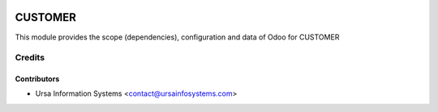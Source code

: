 .. image:: https://img.shields.io/badge/licence-AGPL--3-blue.svg
   :target: http://www.gnu.org/licenses/agpl-3.0-standalone.html
   :alt: License: AGPL-3

========
CUSTOMER
========

This module provides the scope (dependencies), configuration and data of Odoo for CUSTOMER

Credits
=======

Contributors
------------

* Ursa Information Systems <contact@ursainfosystems.com>